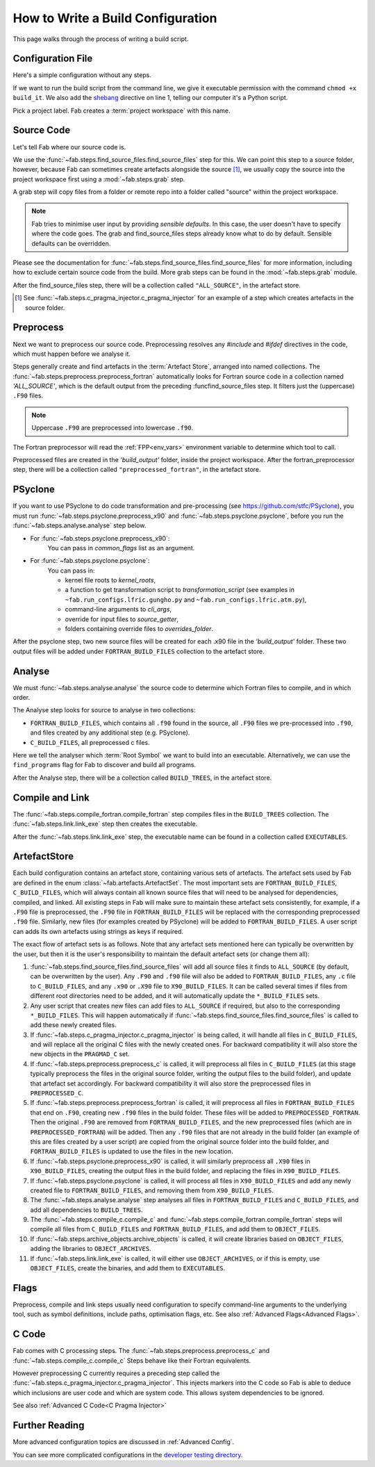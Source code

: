 .. _Writing Config:


How to Write a Build Configuration
**********************************

This page walks through the process of writing a build script.

Configuration File
==================

Here's a simple configuration without any steps.

.. code-block::
    :linenos:
    :caption: build_it

    #!/usr/bin/env python3
    from logging import getLogger

    from fab.build_config import BuildConfig

    logger = getLogger('fab')

    if __name__ == '__main__':

        with BuildConfig(project_label='<project label>') as state:
            pass

If we want to run the build script from the command line,
we give it executable permission with the command ``chmod +x build_it``.
We also add the `shebang <https://en.wikipedia.org/wiki/Shebang_(Unix)>`_ directive on line 1,
telling our computer it's a Python script.

Pick a project label. Fab creates a :term:`project workspace` with this name.


Source Code
===========

Let's tell Fab where our source code is.

We use the :func:`~fab.steps.find_source_files.find_source_files` step for this.
We can point this step to a source folder, however, because Fab can sometimes
create artefacts alongside the source [1]_, we usually copy the source into the
project workspace first using a :mod:`~fab.steps.grab` step.

A grab step will copy files from a folder or remote repo into a folder called
"source" within the project workspace.

.. code-block::
    :linenos:
    :caption: build_it.py
    :emphasize-lines: 5,6,13,14

    #!/usr/bin/env python3
    from logging import getLogger

    from fab.build_config import BuildConfig
    from fab.steps.find_source_files import find_source_files
    from fab.steps.grab.folder import grab_folder

    logger = getLogger('fab')

    if __name__ == '__main__':

        with BuildConfig(project_label='<project label>') as state:
            grab_folder(state, src='<path to source folder>')
            find_source_files(state)


.. note::
    Fab tries to minimise user input by providing *sensible defaults*.
    In this case, the user doesn't have to specify where the code goes.
    The grab and find_source_files steps already know what to do by default.
    Sensible defaults can be overridden.

Please see the documentation for :func:`~fab.steps.find_source_files.find_source_files` for more information,
including how to exclude certain source code from the build. More grab steps can be found in the :mod:`~fab.steps.grab`
module.

After the find_source_files step, there will be a collection called ``"ALL_SOURCE"``, in the artefact store.

.. [1] See :func:`~fab.steps.c_pragma_injector.c_pragma_injector` for an example of a step which
    creates artefacts in the source folder.


Preprocess
==========

Next we want to preprocess our source code.
Preprocessing resolves any `#include` and `#ifdef` directives in the code,
which must happen before we analyse it.

Steps generally create and find artefacts in the :term:`Artefact Store`, arranged into named collections.
The :func:`~fab.steps.preprocess.preprocess_fortran`
automatically looks for Fortran source code in a collection named `'ALL_SOURCE'`,
which is the default output from the preceding :funcfind_source_files step.
It filters just the (uppercase) ``.F90`` files.

.. note::

    Uppercase ``.F90`` are preprocessed into lowercase ``.f90``.

The Fortran preprocessor will read the :ref:`FPP<env_vars>` environment variable to determine which tool to call.


.. code-block::
    :linenos:
    :caption: build_it.py
    :emphasize-lines: 7,16

    #!/usr/bin/env python3
    from logging import getLogger

    from fab.build_config import BuildConfig
    from fab.steps.find_source_files import find_source_files
    from fab.steps.grab.folder import grab_folder
    from fab.steps.preprocess import preprocess_fortran

    logger = getLogger('fab')

    if __name__ == '__main__':

        with BuildConfig(project_label='<project label>') as state:
            grab_folder(state, src='<path to source folder>')
            find_source_files(state)
            preprocess_fortran(state)


Preprocessed files are created in the `'build_output'` folder, inside the project workspace.
After the fortran_preprocessor step, there will be a collection called ``"preprocessed_fortran"``, in the artefact store.


PSyclone
========

If you want to use PSyclone to do code transformation and pre-processing (see https://github.com/stfc/PSyclone),
you must run :func:`~fab.steps.psyclone.preprocess_x90` and :func:`~fab.steps.psyclone.psyclone`,
before you run the :func:`~fab.steps.analyse.analyse` step below.

* For :func:`~fab.steps.psyclone.preprocess_x90`:
            You can pass in `common_flags` list as an argument.
* For :func:`~fab.steps.psyclone.psyclone`:
            You can pass in:

            * kernel file roots to `kernel_roots`, 
            * a function to get transformation script to `transformation_script` 
              (see examples in ``~fab.run_configs.lfric.gungho.py`` and ``~fab.run_configs.lfric.atm.py``),
            * command-line arguments to `cli_args`,
            * override for input files to `source_getter`, 
            * folders containing override files to `overrides_folder`.


.. code-block::
    :linenos:
    :caption: build_it.py
    :emphasize-lines: 8,18,19

    #!/usr/bin/env python3
    from logging import getLogger

    from fab.build_config import BuildConfig
    from fab.steps.find_source_files import find_source_files
    from fab.steps.grab.folder import grab_folder
    from fab.steps.preprocess import preprocess_fortran
    from fab.steps.psyclone import psyclone, preprocess_x90

    logger = getLogger('fab')

    if __name__ == '__main__':

        with BuildConfig(project_label='<project label>') as state:
            grab_folder(state, src='<path to source folder>')
            find_source_files(state)
            preprocess_fortran(state)
            preprocess_x90(state)
            psyclone(state)


After the psyclone step, two new source files will be created for each .x90 file in the `'build_output'` folder.
These two output files will be added under ``FORTRAN_BUILD_FILES`` collection to the artefact store.


.. _Analyse Overview:

Analyse
=======

We must :func:`~fab.steps.analyse.analyse` the source code to determine which
Fortran files to compile, and in which order.

The Analyse step looks for source to analyse in two collections:

* ``FORTRAN_BUILD_FILES``, which contains all ``.f90`` found in the source, all ``.F90`` files we pre-processed into ``.f90``, and files created by any additional step (e.g. PSyclone).
* ``C_BUILD_FILES``, all preprocessed c files.

.. code-block::
    :linenos:
    :caption: build_it.py
    :emphasize-lines: 4,21

    #!/usr/bin/env python3
    from logging import getLogger

    from fab.steps.analyse import analyse
    from fab.build_config import BuildConfig
    from fab.steps.find_source_files import find_source_files
    from fab.steps.grab.folder import grab_folder
    from fab.steps.preprocess import preprocess_fortran
    from fab.steps.psyclone import psyclone, preprocess_x90

    logger = getLogger('fab')

    if __name__ == '__main__':

        with BuildConfig(project_label='<project label>') as state:
            grab_folder(state, src='<path to source folder>')
            find_source_files(state)
            preprocess_fortran(state)
            preprocess_x90(state)
            psyclone(state)
            analyse(state, root_symbol='<program>')


Here we tell the analyser which :term:`Root Symbol` we want to build into an executable.
Alternatively, we can use the ``find_programs`` flag for Fab to discover and build all programs.

After the Analyse step, there will be a collection called ``BUILD_TREES``, in the artefact store.


Compile and Link
================

The :func:`~fab.steps.compile_fortran.compile_fortran` step compiles files in
the ``BUILD_TREES`` collection. The :func:`~fab.steps.link.link_exe` step
then creates the executable.

.. code-block::
    :linenos:
    :caption: build_it.py
    :emphasize-lines: 6,9,24,25

    #!/usr/bin/env python3
    from logging import getLogger

    from fab.steps.analyse import analyse
    from fab.build_config import BuildConfig
    from fab.steps.compile_fortran import compile_fortran
    from fab.steps.find_source_files import find_source_files
    from fab.steps.grab.folder import grab_folder
    from fab.steps.link import link_exe
    from fab.steps.preprocess import preprocess_fortran
    from fab.steps.psyclone import psyclone, preprocess_x90

    logger = getLogger('fab')

    if __name__ == '__main__':

        with BuildConfig(project_label='<project label>') as state:
            grab_folder(state, src='<path to source folder>')
            find_source_files(state)
            preprocess_fortran(state)
            preprocess_x90(state)
            psyclone(state)
            analyse(state, root_symbol='<program>')
            compile_fortran(state)
            link_exe(state)


After the :func:`~fab.steps.link.link_exe` step, the executable name can be found in a collection called ``EXECUTABLES``.

ArtefactStore
=============
Each build configuration contains an artefact store, containing various
sets of artefacts. The artefact sets used by Fab are defined in the
enum :class:`~fab.artefacts.ArtefactSet`. The most important sets are ``FORTRAN_BUILD_FILES``, 
``C_BUILD_FILES``, which will always contain all known source files that
will need to be analysed for dependencies, compiled, and linked. All existing
steps in Fab will make sure to maintain these artefact sets consistently,
for example, if a ``.F90`` file is preprocessed, the ``.F90`` file in
``FORTRAN_BUILD_FILES`` will be replaced with the corresponding preprocessed
``.f90`` file. Similarly, new files (for examples created by PSyclone)
will be added to ``FORTRAN_BUILD_FILES``. A user script can adds its own
artefacts using strings as keys if required.

The exact flow of artefact sets is as follows. Note that any artefact
sets mentioned here can typically be overwritten by the user, but then
it is the user's responsibility to maintain the default artefact sets
(or change them all):

..
  My apologies for the LONG lines, they were the only way I could find
  to have properly indented paragraphs :(

1. :func:`~fab.steps.find_source_files.find_source_files` will add all source files it finds to ``ALL_SOURCE`` (by default, can be overwritten by the user). Any ``.F90`` and ``.f90`` file will also be added to ``FORTRAN_BUILD_FILES``, any ``.c`` file to ``C_BUILD_FILES``, and any ``.x90`` or ``.X90`` file to ``X90_BUILD_FILES``. It can be called several times if files from different root directories need to be added, and it will automatically update the ``*_BUILD_FILES`` sets.
2. Any user script that creates new files can add files to ``ALL_SOURCE`` if required, but also to the corresponding ``*_BUILD_FILES``. This will happen automatically if :func:`~fab.steps.find_source_files.find_source_files` is called to add these newly created files.
3. If :func:`~fab.steps.c_pragma_injector.c_pragma_injector` is being called, it will handle all files in ``C_BUILD_FILES``, and will replace all the original C files with the newly created ones. For backward compatibility it will also store the new objects in the ``PRAGMAD_C`` set.
4. If :func:`~fab.steps.preprocess.preprocess_c` is called, it will preprocess all files in ``C_BUILD_FILES`` (at this stage typically preprocess the files in the original source folder, writing the output files to the build folder), and update that artefact set accordingly. For backward compatibility it will also store the preprocessed files in ``PREPROCESSED_C``.
5. If :func:`~fab.steps.preprocess.preprocess_fortran` is called, it will preprocess all files in ``FORTRAN_BUILD_FILES`` that end on ``.F90``, creating new ``.f90`` files in the build folder. These files will be added to ``PREPROCESSED_FORTRAN``. Then the original ``.F90`` are removed from ``FORTRAN_BUILD_FILES``, and the new preprocessed files (which are in ``PREPROCESSED_FORTRAN``) will be added. Then any ``.f90`` files that are not already in the build folder (an example of this are files created by a user script) are copied from the original source folder into the build folder, and ``FORTRAN_BUILD_FILES`` is updated to use the files in the new location.
6. If :func:`~fab.steps.psyclone.preprocess_x90` is called, it will similarly preprocess all ``.X90`` files in ``X90_BUILD_FILES``, creating the output files in the build folder, and replacing the files in ``X90_BUILD_FILES``.
7. If :func:`~fab.steps.psyclone.psyclone` is called, it will process all files in ``X90_BUILD_FILES`` and add any newly created file to ``FORTRAN_BUILD_FILES``, and removing them from ``X90_BUILD_FILES``.
8. The :func:`~fab.steps.analyse.analyse` step analyses all files in ``FORTRAN_BUILD_FILES`` and ``C_BUILD_FILES``, and add all dependencies to ``BUILD_TREES``.
9. The :func:`~fab.steps.compile_c.compile_c` and :func:`~fab.steps.compile_fortran.compile_fortran` steps will compile all files from ``C_BUILD_FILES`` and ``FORTRAN_BUILD_FILES``, and add them to ``OBJECT_FILES``.
10. If :func:`~fab.steps.archive_objects.archive_objects` is called, it will create libraries based on ``OBJECT_FILES``, adding the libraries to ``OBJECT_ARCHIVES``.
11. If :func:`~fab.steps.link.link_exe` is called, it will either use ``OBJECT_ARCHIVES``, or if this is empty, use ``OBJECT_FILES``, create the binaries, and add them to ``EXECUTABLES``.


Flags
=====

Preprocess, compile and link steps usually need configuration to specify
command-line arguments to the underlying tool, such as symbol definitions,
include paths, optimisation flags, etc. See also
:ref:`Advanced Flags<Advanced Flags>`.


C Code
======
Fab comes with C processing steps.
The :func:`~fab.steps.preprocess.preprocess_c` and :func:`~fab.steps.compile_c.compile_c` Steps
behave like their Fortran equivalents.

However preprocessing C currently requires a preceding step called the
:func:`~fab.steps.c_pragma_injector.c_pragma_injector`. This injects markers
into the C code so Fab is able to deduce which inclusions are user code and
which are system code. This allows system dependencies to be ignored.

See also :ref:`Advanced C Code<C Pragma Injector>`


Further Reading
===============

More advanced configuration topics are discussed in
:ref:`Advanced Config`.

You can see more complicated configurations in the
`developer testing directory <https://github.com/metomi/fab/tree/master/run_configs>`_.
